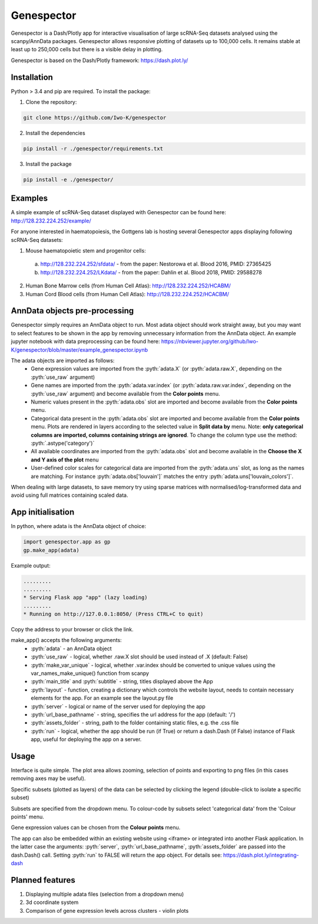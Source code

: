 .. role:: pyth(code)
  :language: python

Genespector
===========

Genespector is a Dash/Plotly app for interactive visualisation of
large scRNA-Seq datasets analysed using the scanpy/AnnData packages. Genespector allows responsive plotting of datasets up to 100,000 cells.
It remains stable at least up to 250,000 cells but there is a visible delay in plotting.

Genespector is based on the Dash/Plotly framework: https://dash.plot.ly/


Installation
------------

Python > 3.4 and pip are required. To install the package:

1. Clone the repository:

.. code-block:: text

    git clone https://github.com/Iwo-K/genespector

2. Install the dependencies

.. code-block:: text

    pip install -r ./genespector/requirements.txt

3. Install the package

.. code-block:: text

    pip install -e ./genespector/

Examples
--------

A simple example of scRNA-Seq dataset displayed with Genespector can be found here: http://128.232.224.252/example/

For anyone interested in haematopoiesis, the Gottgens lab is hosting several Genespector apps displaying following scRNA-Seq datasets:

1. Mouse haematopoietic stem and progenitor cells:
  a. http://128.232.224.252/sfdata/ - from the paper: Nestorowa et al. Blood 2016, PMID: 27365425
  b. http://128.232.224.252/LKdata/ - from the paper: Dahlin et al. Blood 2018, PMID: 29588278
2. Human Bone Marrow cells (from Human Cell Atlas): http://128.232.224.252/HCABM/
3. Human Cord Blood cells (from Human Cell Atlas): http://128.232.224.252/HCACBM/


AnnData objects pre-processing
------------------

Genespector simply requires an AnnData object to run. Most adata object should work straight away, but you may want to select features to be shown in the app by removing unnecessary information from the AnnData object. An example jupyter notebook with data preprocessing can be found here: https://nbviewer.jupyter.org/github/Iwo-K/genespector/blob/master/example_genespector.ipynb

The adata objects are imported as follows:
  - Gene expression values are imported from the :pyth:`adata.X` (or :pyth:`adata.raw.X`, depending on the :pyth:`use_raw` argument)
  - Gene names are imported from the :pyth:`adata.var.index` (or :pyth:`adata.raw.var.index`, depending on the :pyth:`use_raw` argument) and become available from the **Color points** menu.
  - Numeric values present in the :pyth:`adata.obs` slot are imported and become available from the **Color points** menu.
  - Categorical data present in the :pyth:`adata.obs` slot are imported and become available from the **Color points** menu. Plots are rendered in layers according to the selected value in **Split data by** menu. Note: **only categorical columns are imported, columns containing strings are ignored**. To change the column type use the method: :pyth:`.astype('category')`
  - All available coordinates are imported from the :pyth:`adata.obs` slot and become available in the **Choose the X and Y axis of the plot** menu
  - User-defined color scales for categorical data are imported from the :pyth:`adata.uns` slot, as long as the names are matching. For instance :pyth:`adata.obs['louvain']` matches the entry :pyth:`adata.uns['louvain_colors']`.

When dealing with large datasets, to save memory try using sparse matrices with normalised/log-transformed data and avoid using full matrices containing scaled data.


App initialisation
------------------

In python, where adata is the AnnData object of choice:

.. code-block:: text

    import genespector.app as gp
    gp.make_app(adata)

Example output:

.. code-block:: text

    .........
    .........
    * Serving Flask app "app" (lazy loading)
    .........
    * Running on http://127.0.0.1:8050/ (Press CTRL+C to quit)

Copy the address to your browser or click the link.

make_app() accepts the following arguments:
  - :pyth:`adata` - an AnnData object
  - :pyth:`use_raw` - logical, whether .raw.X slot should be used instead of .X (default: False)
  - :pyth:`make_var_unique` - logical, whether .var.index should be converted to unique values using the var_names_make_unique() function from scanpy
  - :pyth:`main_title` and :pyth:`subtitle`  - string, titles displayed above the App
  - :pyth:`layout` - function, creating a dictionary which controls the website layout, needs to contain necessary elements for the app. For an example see the layout.py file
  - :pyth:`server` - logical or name of the server used for deploying the app
  - :pyth:`url_base_pathname` - string, specifies the url address for the app (default: \'/\')
  - :pyth:`assets_folder` - string, path to the folder containing static files, e.g. the .css file
  - :pyth:`run` - logical, whether the app should be run (if True) or return a dash.Dash (if False) instance of Flask app, useful for deploying the app on a server.

Usage
-----

Interface is quite simple. The plot area allows zooming, selection of points and exporting to png files
(in this cases removing axes may be useful).

Specific subsets (plotted as layers) of the data can be selected by clicking the legend
(double-click to isolate a specific subset)

Subsets are specified from the dropdown menu. To colour-code by subsets select 'categorical data' from the 'Colour points' menu.

Gene expression values can be chosen from the **Colour points** menu.

The app can also be embedded within an existing website using <iframe> or integrated into another Flask application.
In the latter case the arguments: :pyth:`server`, :pyth:`url_base_pathname`, :pyth:`assets_folder` are passed into the dash.Dash() call. Setting :pyth:`run` to FALSE will return the app object.
For details see:
https://dash.plot.ly/integrating-dash


Planned features
---------------
1. Displaying multiple adata files (selection from a dropdown menu)
2. 3d coordinate system
3. Comparison of gene expression levels across clusters - violin plots
